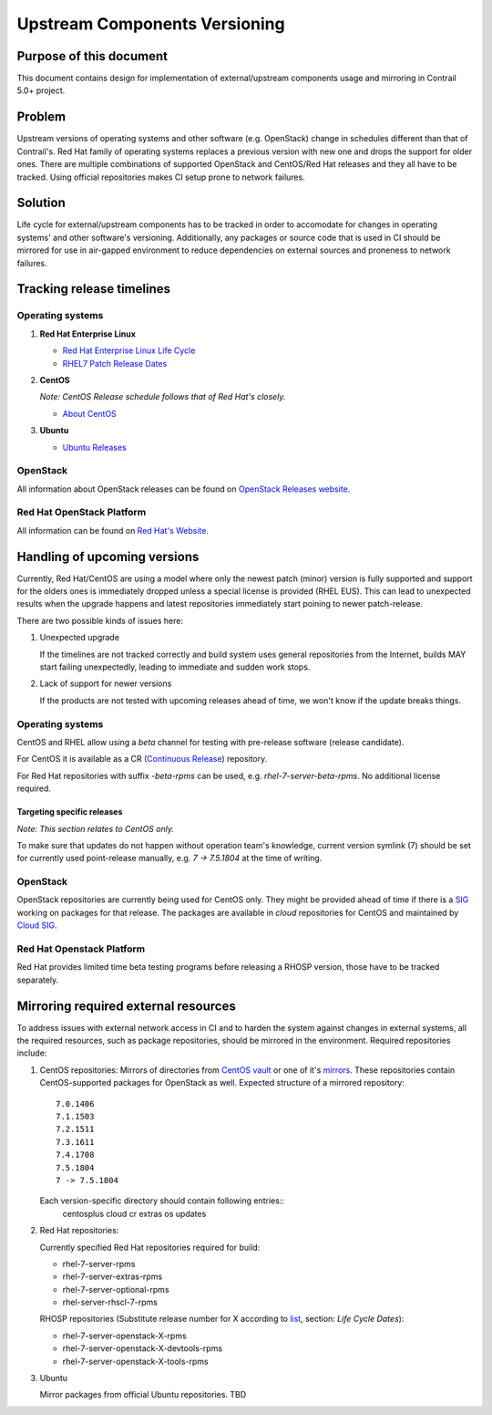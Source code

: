 Upstream Components Versioning 
============================== 

Purpose of this document       
------------------------       
  
This document contains design for implementation of external/upstream components usage and mirroring in Contrail 5.0+ project.
  
Problem
-------

Upstream versions of operating systems and other software (e.g. OpenStack) change in schedules different than that of Contrail's. Red Hat family of operating systems replaces a previous version with new one and drops the support for older ones. There are multiple combinations of supported OpenStack and CentOS/Red Hat releases and they all have to be tracked.
Using official repositories makes CI setup prone to network failures.
    
Solution
--------

Life cycle for external/upstream components has to be tracked in order to accomodate for changes in operating systems' and other software's versioning.
Additionally, any packages or source code that is used in CI should be mirrored for use in air-gapped environment to reduce dependencies on external sources and proneness to network failures.

Tracking release timelines
--------------------------

Operating systems
^^^^^^^^^^^^^^^^^

1. **Red Hat Enterprise Linux**

   * `Red Hat Enterprise Linux Life Cycle <https://access.redhat.com/support/policy/updates/errata>`_
   * `RHEL7 Patch Release Dates <https://access.redhat.com/articles/3078#RHEL7>`_

2. **CentOS**

   *Note: CentOS Release schedule follows that of Red Hat's closely.*

   * `About CentOS <https://wiki.centos.org/About/Product>`_

3. **Ubuntu**

   * `Ubuntu Releases <https://wiki.ubuntu.com/Releases>`_

OpenStack
^^^^^^^^^

All information about OpenStack releases can be found on `OpenStack Releases website <https://releases.openstack.org>`_.

Red Hat OpenStack Platform
^^^^^^^^^^^^^^^^^^^^^^^^^^

All information can be found on `Red Hat's Website <https://access.redhat.com/support/policy/updates/openstack/platform>`_.

Handling of upcoming versions
-----------------------------

Currently, Red Hat/CentOS are using a model where only the newest patch (minor) version is fully supported and support for the olders ones is immediately dropped unless a special license is provided (RHEL EUS). This can lead to unexpected results when the upgrade happens and latest repositories immediately start poining to newer patch-release.

There are two possible kinds of issues here:

1. Unexpected upgrade
   
   If the timelines are not tracked correctly and build system uses general repositories from the Internet, builds MAY start failing unexpectedly, leading to immediate and sudden work stops.

2. Lack of support for newer versions
 
   If the products are not tested with upcoming releases ahead of time, we won't know if the update breaks things. 

Operating systems
^^^^^^^^^^^^^^^^^

CentOS and RHEL allow using a *beta* channel for testing with pre-release software (release candidate). 

For CentOS it is available as a CR (`Continuous Release <https://wiki.centos.org/AdditionalResources/Repositories/CR>`_) repository.

For Red Hat repositories with suffix `-beta-rpms` can be used, e.g. `rhel-7-server-beta-rpms`. No additional license required.

Targeting specific releases
~~~~~~~~~~~~~~~~~~~~~~~~~~~

*Note: This section relates to CentOS only.*

To make sure that updates do not happen without operation team's knowledge, current version symlink (7) should be set for currently used point-release manually, e.g. `7 -> 7.5.1804` at the time of writing.

OpenStack
^^^^^^^^^

OpenStack repositories are currently being used for CentOS only. They might be provided ahead of time if there is a `SIG <https://wiki.centos.org/SpecialInterestGroup>`_ working on packages for that release. The packages are available in `cloud` repositories for CentOS and maintained by `Cloud SIG <https://wiki.centos.org/SpecialInterestGroup/Cloud>`_.

Red Hat Openstack Platform
^^^^^^^^^^^^^^^^^^^^^^^^^^

Red Hat provides limited time beta testing programs before releasing a RHOSP version, those have to be tracked separately.

Mirroring required external resources
-------------------------------------

To address issues with external network access in CI and to harden the system against changes in external systems, all the required resources, such as package repositories, should be mirrored in the environment. Required repositories include:

1. CentOS repositories:
   Mirrors of directories from `CentOS vault <http://vault.centos.org>`_ or one of it's `mirrors <https://www.centos.org/download/full-mirrorlist.csv>`_. These repositories contain CentOS-supported packages for OpenStack as well.
   Expected structure of a mirrored repository::

     7.0.1406
     7.1.1503
     7.2.1511
     7.3.1611
     7.4.1708
     7.5.1804
     7 -> 7.5.1804

   Each version-specific directory should contain following entries::
     centosplus
     cloud
     cr
     extras
     os
     updates

2. Red Hat repositories:

   Currently specified Red Hat repositories required for build:

   * rhel-7-server-rpms
   * rhel-7-server-extras-rpms
   * rhel-7-server-optional-rpms
   * rhel-server-rhscl-7-rpms

   RHOSP repositories (Substitute release number for X according to `list <https://access.redhat.com/support/policy/updates/openstack/platform>`_, section: *Life Cycle Dates*):

   * rhel-7-server-openstack-X-rpms
   * rhel-7-server-openstack-X-devtools-rpms
   * rhel-7-server-openstack-X-tools-rpms

3. Ubuntu

   Mirror packages from official Ubuntu repositories. TBD

